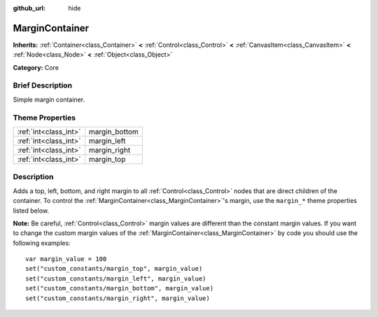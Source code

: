 :github_url: hide

.. Generated automatically by doc/tools/makerst.py in Godot's source tree.
.. DO NOT EDIT THIS FILE, but the MarginContainer.xml source instead.
.. The source is found in doc/classes or modules/<name>/doc_classes.

.. _class_MarginContainer:

MarginContainer
===============

**Inherits:** :ref:`Container<class_Container>` **<** :ref:`Control<class_Control>` **<** :ref:`CanvasItem<class_CanvasItem>` **<** :ref:`Node<class_Node>` **<** :ref:`Object<class_Object>`

**Category:** Core

Brief Description
-----------------

Simple margin container.

Theme Properties
----------------

+-----------------------+---------------+
| :ref:`int<class_int>` | margin_bottom |
+-----------------------+---------------+
| :ref:`int<class_int>` | margin_left   |
+-----------------------+---------------+
| :ref:`int<class_int>` | margin_right  |
+-----------------------+---------------+
| :ref:`int<class_int>` | margin_top    |
+-----------------------+---------------+

Description
-----------

Adds a top, left, bottom, and right margin to all :ref:`Control<class_Control>` nodes that are direct children of the container. To control the :ref:`MarginContainer<class_MarginContainer>`'s margin, use the ``margin_*`` theme properties listed below.

**Note:** Be careful, :ref:`Control<class_Control>` margin values are different than the constant margin values. If you want to change the custom margin values of the :ref:`MarginContainer<class_MarginContainer>` by code you should use the following examples:

::

    var margin_value = 100
    set("custom_constants/margin_top", margin_value)
    set("custom_constants/margin_left", margin_value)
    set("custom_constants/margin_bottom", margin_value)
    set("custom_constants/margin_right", margin_value)

